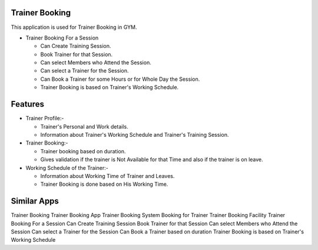 ===============
Trainer Booking
===============

This application is used for Trainer Booking in GYM.

* Trainer Booking For a Session
  
  - Can Create Training Session.
  - Book Trainer for that Session.
  - Can select Members who Attend the Session.
  - Can select a Trainer for the Session.
  - Can Book a Trainer for some Hours or for Whole Day the Session.
  - Trainer Booking is based on Trainer's Working Schedule.
	
========
Features
========

* Trainer Profile:-
	
  - Trainer's Personal and Work details.
  - Information about Trainer's Working Schedule and Trainer's Training Session.
    
* Trainer Booking:-

  - Trainer booking based on duration.
  - Gives validation if the trainer is Not Available for that Time and also if the trainer is on leave.

* Working Schedule of the Trainer:-

  - Information about Working Time of Trainer and Leaves.
  - Trainer Booking is done based on His Working Time.

============
Similar Apps
============

Trainer Booking
Trainer Booking App
Trainer Booking System
Booking for Trainer
Trainer Booking Facility
Trainer Booking For a Session
Can Create Training Session
Book Trainer for that Session
Can select Members who Attend the Session
Can select a Trainer for the Session
Can Book a Trainer based on duration
Trainer Booking is based on Trainer's Working Schedule
